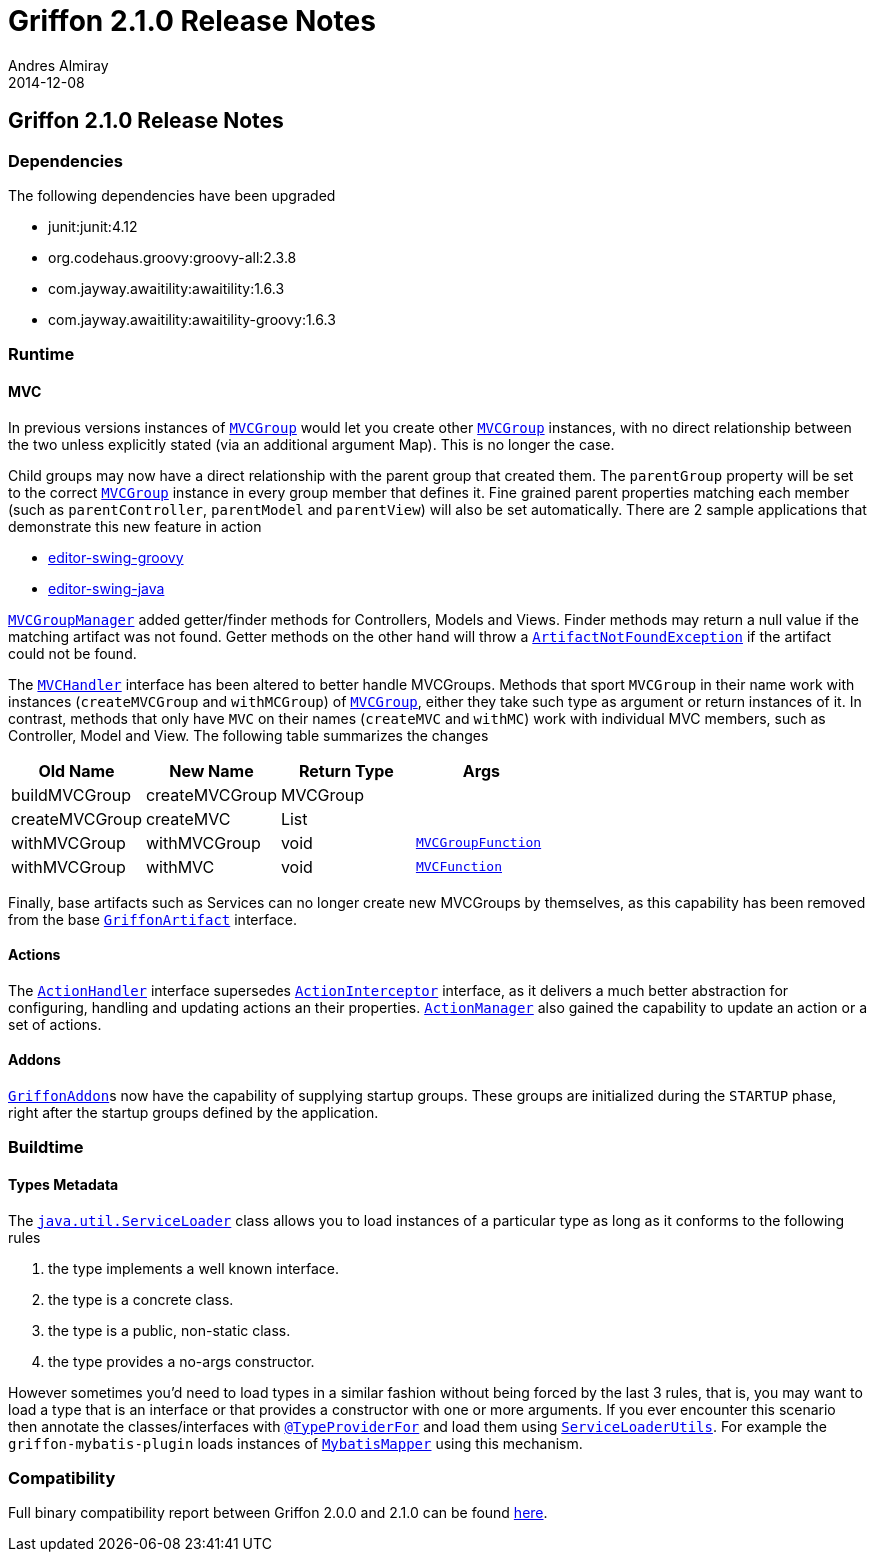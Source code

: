 = Griffon 2.1.0 Release Notes
Andres Almiray
2014-12-08
:jbake-type: post
:jbake-status: published
:category: releasenotes
:idprefix:
:linkattrs:
:path-griffon-core: /guide/2.1.0/api/griffon/core

== Griffon 2.1.0 Release Notes

=== Dependencies

The following dependencies have been upgraded

 * junit:junit:4.12
 * org.codehaus.groovy:groovy-all:2.3.8
 * com.jayway.awaitility:awaitility:1.6.3
 * com.jayway.awaitility:awaitility-groovy:1.6.3

=== Runtime

==== MVC

In previous versions instances of `link:{path-griffon-core}/mvc/MVCGroup.html[MVCGroup, window="_blank"]` would let you
create other `link:{path-griffon-core}/mvc/MVCGroup.html[MVCGroup, window="_blank"]` instances, with no direct relationship
between the two unless explicitly stated (via an additional argument Map). This is no longer the case.

Child groups may now have a direct relationship with the parent group that created them. The `parentGroup` property will be
set to the correct `link:{path-griffon-core}/mvc/MVCGroup.html[MVCGroup, window="_blank"]` instance in every group member
that defines it. Fine grained parent properties matching each member (such as `parentController`, `parentModel` and
`parentView`) will also be set automatically. There are 2 sample applications that demonstrate this new feature in action

 * link:https://github.com/griffon/griffon/tree/master/samples/editor-swing-groovy[editor-swing-groovy, window="_blank"]
 * link:https://github.com/griffon/griffon/tree/master/samples/editor-swing-java[editor-swing-java, window="_blank"]

`link:{path-griffon-core}/mvc/MVCGroupManager.html[MVCGroupManager, window="_blank"]` added getter/finder methods for
Controllers, Models and Views. Finder methods may return a null value if the matching artifact was not found. Getter
methods on the other hand will throw a `link:/guide/2.1.0/api/griffon/exceptions/ArtifactNotFoundException.html[ArtifactNotFoundException, window="_blank"]`
if the artifact could not be found.

The `link:{path-griffon-core}/mvc/MVCHandler.html[MVCHandler, window="_blank"]` interface has been altered to better handle MVCGroups.
Methods that sport `MVCGroup` in their name work with instances (`createMVCGroup` and `withMCGroup`) of
`link:{path-griffon-core}/mvc/MVCGroup.html[MVCGroup, window="_blank"]`, either they take such type as argument or return
instances of it. In contrast, methods that only have `MVC` on their names (`createMVC` and `withMC`) work with individual
MVC members, such as Controller, Model and View. The following table summarizes the changes

[cols="4*",options="header"]
|===

| Old Name       | New Name       | Return Type | Args

| buildMVCGroup  | createMVCGroup | MVCGroup    |
| createMVCGroup | createMVC      | List        |
| withMVCGroup   | withMVCGroup   | void        | `link:{path-griffon-core}/mvc/MVCGroupFunction.html[MVCGroupFunction, window="_blank"]`
| withMVCGroup   | withMVC        | void        | `link:{path-griffon-core}/mvc/MVCFunction.html[MVCFunction, window="_blank"]`

|===

Finally, base artifacts such as Services can no longer create new MVCGroups by themselves, as this capability has been removed
from the base `link:{path-griffon-core}/artifact/GriffonArtifact.html[GriffonArtifact, window="_blank"]` interface.

==== Actions

The `link:{path-griffon-core}/controller/ActionHandler.html[ActionHandler, window="_blank"]` interface supersedes
`link:{path-griffon-core}/controller/ActionInterceptor.html[ActionInterceptor, window="_blank"]` interface, as it delivers
a much better abstraction for configuring, handling and updating actions an their properties.
`link:{path-griffon-core}/controller/ActionManager.html[ActionManager, window="_blank"]` also gained the capability to
update an action or a set of actions.

==== Addons

``link:{path-griffon-core}/addon/GriffonAddon.html[GriffonAddon, window="_blank"]``s now have the capability of supplying
startup groups. These groups are initialized during the `STARTUP` phase, right after the startup groups defined by the application.

=== Buildtime

==== Types Metadata

The `link:http://docs.oracle.com/javase/7/docs/api/java/util/ServiceLoader.html[java.util.ServiceLoader, window="_blank"]` class
allows you to load instances of a particular type as long as it conforms to the following rules

 . the type implements a well known interface.
 . the type is a concrete class.
 . the type is a public, non-static class.
 . the type provides a no-args constructor.

However sometimes you'd need to load types in a similar fashion without being forced by the last 3 rules, that is, you may
want to load a type that is an interface or that provides a constructor with one or more arguments. If you ever encounter
this scenario then annotate the classes/interfaces with `link:/guide/2.1.0/api/griffon/metadata/TypeProviderFor.html[@TypeProviderFor, window="_blank"]`
and load them using `link:/guide/2.1.0/api/griffon/util/ServiceLoaderUtils.html[ServiceLoaderUtils, window="_blank"]`.
For example the `griffon-mybatis-plugin` loads instances of
`link:http://griffon-plugins.github.io/griffon-mybatis-plugin/api/griffon/plugins/mybatis/MybatisMapper.html[MybatisMapper, window="_blank"]`
using this mechanism.

=== Compatibility

Full binary compatibility report between Griffon 2.0.0 and 2.1.0 can be found
link:../reports/2.1.0/compatibility-report.html[here].
